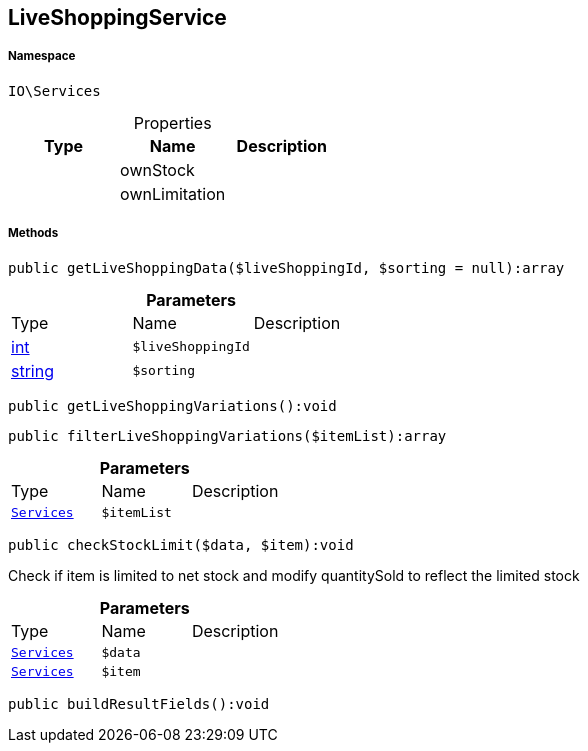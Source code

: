 :table-caption!:
:example-caption!:
:source-highlighter: prettify
:sectids!:
[[io__liveshoppingservice]]
== LiveShoppingService





===== Namespace

`IO\Services`





.Properties
|===
|Type |Name |Description

|
    |ownStock
    |
|
    |ownLimitation
    |
|===


===== Methods

[source%nowrap, php]
----

public getLiveShoppingData($liveShoppingId, $sorting = null):array

----

    







.*Parameters*
|===
|Type |Name |Description
|link:http://php.net/int[int^]
a|`$liveShoppingId`
|

|link:http://php.net/string[string^]
a|`$sorting`
|
|===


[source%nowrap, php]
----

public getLiveShoppingVariations():void

----

    







[source%nowrap, php]
----

public filterLiveShoppingVariations($itemList):array

----

    







.*Parameters*
|===
|Type |Name |Description
|        xref:Miscellaneous.adoc#miscellaneous_io_services[`Services`]
a|`$itemList`
|
|===


[source%nowrap, php]
----

public checkStockLimit($data, $item):void

----

    





Check if item is limited to net stock and modify quantitySold to reflect the limited stock

.*Parameters*
|===
|Type |Name |Description
|        xref:Miscellaneous.adoc#miscellaneous_io_services[`Services`]
a|`$data`
|

|        xref:Miscellaneous.adoc#miscellaneous_io_services[`Services`]
a|`$item`
|
|===


[source%nowrap, php]
----

public buildResultFields():void

----

    







